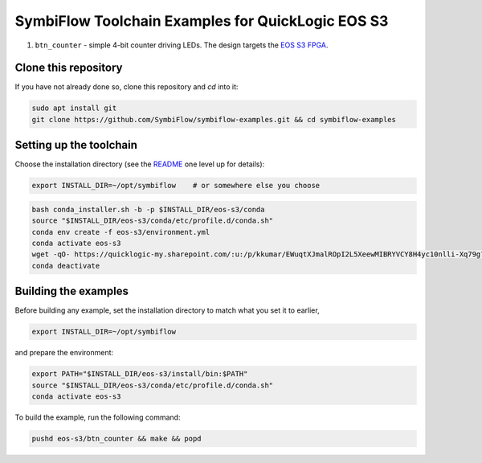SymbiFlow Toolchain Examples for QuickLogic EOS S3
==================================================

#. ``btn_counter`` - simple 4-bit counter driving LEDs. The design targets the `EOS S3 FPGA <https://www.quicklogic.com/products/eos-s3/>`__.

Clone this repository
---------------------
If you have not already done so, clone this repository and `cd` into it:

.. code:: bash

    sudo apt install git
    git clone https://github.com/SymbiFlow/symbiflow-examples.git && cd symbiflow-examples


Setting up the toolchain
------------------------

Choose the installation directory (see the `README <../README.rst>`_ one level up for details):


.. code:: bash

    export INSTALL_DIR=~/opt/symbiflow    # or somewhere else you choose


.. toolchain_include_begin_label

.. code:: bash
        :name: eos-s3-setup-toolchain

        bash conda_installer.sh -b -p $INSTALL_DIR/eos-s3/conda
        source "$INSTALL_DIR/eos-s3/conda/etc/profile.d/conda.sh"
        conda env create -f eos-s3/environment.yml
        conda activate eos-s3
        wget -qO- https://quicklogic-my.sharepoint.com/:u:/p/kkumar/EWuqtXJmalROpI2L5XeewMIBRYVCY8H4yc10nlli-Xq79g?download=1 | tar -xJ -C $INSTALL_DIR/eos-s3/
        conda deactivate

.. toolchain_include_end_label

Building the examples
---------------------

.. build_examples_include_begin_label

Before building any example, set the installation directory to match what you set it to earlier,

.. code:: bash

    export INSTALL_DIR=~/opt/symbiflow

and prepare the environment:

.. code:: bash
        :name: eos-s3-prepare-env

        export PATH="$INSTALL_DIR/eos-s3/install/bin:$PATH"
        source "$INSTALL_DIR/eos-s3/conda/etc/profile.d/conda.sh"
        conda activate eos-s3

To build the example, run the following command:

.. code:: bash
        :name: eos-s3-counter

        pushd eos-s3/btn_counter && make && popd

.. build_examples_include_end_label
